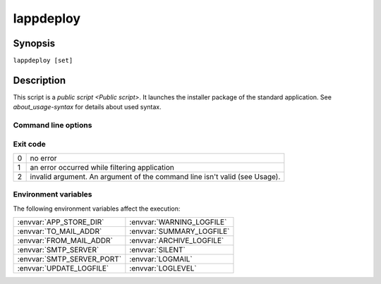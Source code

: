 .. Set the default domain and role, for limiting the markup overhead.
.. default-domain:: py
.. default-role:: any

.. _lappdeploy-userguide_lappdeploy-usage:

lappdeploy
==========
.. sectionauthor:: Frédéric MEZOU <frederic.mezou@free.fr>

Synopsis
--------

``lappdeploy [set]``

Description
-----------
This script is a `public script <Public script>`. It launches the installer
package of the standard application.  See `about_usage-syntax`
for details about used syntax.

Command line options
^^^^^^^^^^^^^^^^^^^^

.. option:: set

    is the set name, the script use a file named :file:`applist-{set}.txt` which
    matching `applist file format <applist>`. ``all`` is the default value.

Exit code
^^^^^^^^^

==  ============================================================================
0   no error
1   an error occurred while filtering application
2   invalid argument. An argument of the command line isn't valid (see Usage).
==  ============================================================================

Environment variables
^^^^^^^^^^^^^^^^^^^^^

The following environment variables affect the execution:

===========================  ===========================
:envvar:`APP_STORE_DIR`      :envvar:`WARNING_LOGFILE`
:envvar:`TO_MAIL_ADDR`       :envvar:`SUMMARY_LOGFILE`
:envvar:`FROM_MAIL_ADDR`     :envvar:`ARCHIVE_LOGFILE`
:envvar:`SMTP_SERVER`        :envvar:`SILENT`
:envvar:`SMTP_SERVER_PORT`   :envvar:`LOGMAIL`
:envvar:`UPDATE_LOGFILE`     :envvar:`LOGLEVEL`
===========================  ===========================
